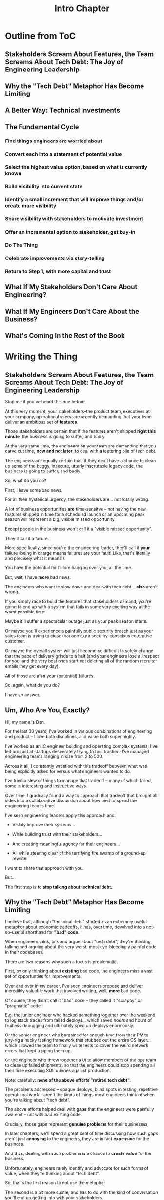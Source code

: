 :PROPERTIES:
:ID:       47FF75F6-17DB-4E36-950D-F7CFAFA950EA
:END:
#+title: Intro Chapter
#+filetags: :Chapter:
* Outline from ToC
** Stakeholders Scream About Features, the Team Screams About Tech Debt: The Joy of Engineering Leadership
# Statement of empathy, touching on a bunch of the human experience + potential failure modes.
** Why the "Tech Debt" Metaphor Has Become Limiting
# Sketch in the key problems (focus on "bad code", offers nothing positive to your product or stakeholder peers, don't go too deep on moral vs economic)
** A Better Way: Technical Investments
# Give the definition
** The Fundamental Cycle
# Basically just name each of these, will go deeper in later chapter.

# Emphasize that you do this over and over, deliberately starting with small scale, and gradually "levering up" to larger investments.
*** Find things engineers are *worried about*
*** Convert each into a statement of *potential value*
*** Select the highest value option, based on what is *currently known*
*** *Build visibility* into current state
# In a way which will show the improvement, if/when you make it
*** Identify a *small increment* that will improve things and/or create more visibility
*** Share visibility with stakeholders to *motivate investment*
*** Offer an *incremental option* to stakeholder, get buy-in
*** Do The Thing
*** Celebrate improvements via *story-telling*
*** Return to Step 1, with more *capital and trust*
** What If My Stakeholders Don't Care About Engineering?
** What If My Engineers Don't Care About the Business?
# Aka, what if my very senior engineer just wants to rewrite everything?
** What's Coming In the Rest of the Book


* Writing the Thing
** Stakeholders Scream About Features, the Team Screams About Tech Debt: The Joy of Engineering Leadership
# What does it mean to be an engineering leader?

# Fundamentally, it means being pulled in two different directions at once.

Stop me if you've heard this one before.

At this very moment, your stakeholders--the product team, executives at your company, operational users--are urgently demanding that your team deliver an ambitious set of *features*.

# absolutely as soon as possible.

# And, what's more, you're behind

Those stakeholders are certain that if the features aren't shipped *right this minute*, the business is going to suffer, and badly.

At the very same time, the engineers *on* your team are demanding that you carve out time, *now and not later*, to deal with a teetering pile of tech debt.

The engineers are equally certain that, if they don't have a chance to clean up some of the buggy, insecure, utterly inscrutable legacy code, the business is going to suffer, and badly.

So, what do you do?

First, I have some bad news.

# For all their hysterical urgency, the stakeholders are usually representing genuine needs of the business.

For all their hysterical urgency, the stakeholders are... not totally wrong.

# "are not totally wrong"?

# As you've moved up into engineering leadership, you've come to realize that
A lot of business opportunities *are* time-sensitve -- not having the new features shipped in time for a scheduled launch or an upcoming peak season will represent a big, visible missed opportunity.

# [One of the features of getting into leadership is often getting a clearer picture of those opportunities, *and* the expectations around them]

Except people in the business won't call it a "visible missed opportunity".

They'll call it a failure.

More specifically, since you're the engineering leader, they'll call it *your* failure (being in charge means failures are your fault! Like, that's literally and precisely what it means!).

You have the potential for failure hanging over you, all the time.

But, wait, I have *more* bad news.

The engineers who want to slow down and deal with tech debt... *also* aren't wrong.

If you simply race to build the features that stakeholders demand, you're going to end up with a system that fails in some very exciting way at the worst possible time:

Maybe it'll suffer a spectacular outage just as your peak season starts.

Or maybe you'll experience a painfully public security breach just as your sales team is trying to close that one extra security-conscious enterprise customer.

Or maybe the overall system will just become so difficult to safely change that the pace of delivery grinds to a halt (and your engineers lose all respect for you, and the very best ones start not deleting all of the random recruiter emails they get every day).

All of those are *also* your (potential) failures.

# This doesn't even speak about the trust and respect of your engineers -- which you need to maintain to be effective.

# And of course, you can also feel the trust that your engineers have in you eroding over time, as they see you not use your authority to advocate for the crucial technical work.

So, again, what do you do?

I have an answer.

** Um, Who Are You, Exactly?

Hi, my name is Dan.

For the last 30 years, I've worked in various combinations of engineering and product -- I love both discplines, and value both super highly.

I've worked as an IC engineer building and operating complex systems; I've led product at startups desperately trying to find traction; I've managed engineering teams ranging in size from 2 to 500.

Across it all, I constantly wrestled with this tradeoff between what was being explicitly asked for versus what engineers wanted to do.

# were worried about.

I've tried a slew of things to manage that tradeoff -- many of which failed, some in interesting and instructive ways.

# works, first with a small group of engineers, and then, as I moved up in various organizations, across a much larger team.

# This book is sharing what I have learned.

# Fortunately, there's a way to approach this challenge so that, over time, you gradually bring those two sides together.

# so that all sides are *participating a collaborative discussion about how best to spend your team's time*.

Over time, I gradually found a way to approach that tradeoff that brought all sides into a collaborative discussion about how best to spend the engineering team's time.

# Personally coached
# I've seen engineering leaders apply this approach to:
I've seen engineering leaders apply this approach and:

 - Visibly improve their systems...

 - While building trust with their stakeholders...

 - And creating meaningful agency for their engineers...

 - All while steering clear of the terrifying fire swamp of a ground-up rewrite.

I want to share that approach with you.

But...

# First, we all have to
The first step is to *stop talking about technical debt.*

** Why the "Tech Debt" Metaphor Has Become Limiting

I believe that, although "technical debt" started as an extremely useful metaphor about economic tradeoffs, it has, over time, devolved into a not-so-useful shorthand for *"bad" code*.

When engineers think, talk and argue about "tech debt", they're thinking, talking and arguing about the very worst, most eye-bleedingly painful code in their codebases.

There are two reasons why such a focus is problematic.

First, by only thinking about *existing* bad code, the engineers miss a vast set of opportunties for improvements.

Over and over in my career, I've seen engineers propose and deliver incredibly valuable work that involved writing, well, *more* bad code.

Of course, they didn't call it "bad" code -- they called it "scrappy" or "pragmatic" code.

# Those opportunities just don't come up much, when you start the conversation by talking about "technical debt".

# I could show you bash scripts that would make your eyes bleed, but that were just insanely valuable.

# E.g. the junior engineer who hacked something together over the weekend to log stack traces from failed deploys, or the senior engineer who bargained for enough time from their PM to jury-rig a hacky testing framework that stubbed out the entire OS layer, or the engineer who threw together a UI to allow members of the ops team to clean up failed shipments, so that the engineers could stop spending all their time executing SQL queries against production.

E.g. the junior engineer who hacked something together over the weekend to log stack traces from failed deploys... which saved hours and hours of fruitless debugging and ultimately sped up deploys enormously.

Or the senior engineer who bargained for enough time from their PM to jury-rig a hacky testing framework that stubbed out the entire OS layer... which allowed the team to finally write tests to cover the weird network errors that kept tripping them up.

Or the engineer who threw together a UI to allow members of the ops team to clean up failed shipments, so that the engineers could stop spending all their time executing SQL queries against production.

Note, carefully: *none of the above efforts "retired tech debt"*.

The problems addressed -- opaque deploys, blind spots in testing, repetitive operational work -- aren't the kinds of things most engineers think of when you're talking about "tech debt".

The above efforts helped deal with *gaps* that the engineers were painfully aware of -- not with bad existing code.

Crucially, those gaps represent *genuine problems* for their businesses.

In later chapters, we'll spend a great deal of time discussing how such gaps aren't just *annoying* to the engineers, they are in fact *expensive* for the business.

And thus, dealing with such problems is a chance to *create value* for the business.

Unfortunately, engineers rarely identify and advocate for such forms of value, when they're thinking about "tech debt".

So, that's the first reason to not use the metaphor

The second is a bit more subtle, and has to do with the kind of conversation you'll end up getting into with your stakeholders.

*** Lo, Let Us See This From the Stakeholder's Perspective

Any stakeholder who has worked with engineers for any length of time knows that "tech debt" is a synonym for "bad code".

When the team asks for time to deal with "tech debt", the stakeholder hears a request to give up something they actively want (the requested features), for something that has *no apparent value to them* (reducing the amount of "bad code" in the system).

The stakeholder won't, in general, hear an economic argument for the value of dealing with tech debt.

Many engineers have an emotional feeling that technical debt is so clearly bad, *they shouldn't have to explain why fixing it is valuable*.

aka:

Why should they have to *prove themselves* to the stakeholders?

Shouldn't they be *trusted* to know what good code is?

When engineers fall back on their technical authority like this, they are invoking a *moral frame*:

Bad code is bad because it is bad, and getting rid of it is an inherently good thing, and you have to just trust us.

Unfortunately, that kind of moral frame is a reliably terrible starting point for conversations with stakeholders, and both sides will exit the conversation feeling intensely frustrated.

# TODO open this up a bit, play out the convo, even if it gets to a one-time agreement, it's a concession, etc.

# See my talk [[https://www.youtube.com/watch?v=78qzrXIPn5Q][How to Run a 5 Whys (With Humans, Not Robots)]] for more on the moral vs economic mindsets (and also for a somewhat dramatically hilarious mustache I briefly adopted in late 2012).

The engineers will feel like their stakeholders don't care about the horrible code they have to work with, nor the looming problems getting worse with every commit.

Whereas the stakeholders will hear the engineers, *once again*, making urgent demands in service of some abstract notion of "quality". And those engineers seem just completely unaware of the pressing needs of the business, and how painful the tradeoffs would be, to slow down to address those issues.

By starting with tech debt, with its disguised form of "good" vs "bad" code, you're just inviting that kind of moral frame into the room.

So, if talking about "tech debt" causes problems, what's the alternative?

** A Better Way: Technical Investments

Instead of technical debt, I ask my teams to talk about *technical investments*, which I define as:

/Something that the engineers believe is *valuable for the business*, but that *no one is asking for*./

That focuses on the genuine problem: a *mismatch in understanding* between the engineers and their business or product counterparts, about what is potentially valuable for the business.

To work effectively with technical investments, engineering leaders need to develop a deep understanding of how engineers can create value for a business.

We'll spend a great deal of part 1 talking about this.

It also means that engineer leaders have to be willing to *educate* their business peers -- and that those business peers have to be willing to listen.

Getting to that requires a steady building of trust, which we'll talk about in parts 1 & 2.

** The Fundamental Cycle
# Basically just name each of these, will go deeper in later chapter.

# Emphasize that you do this over and over, deliberately starting with small scale, and gradually "levering up" to larger investments.
*** Find things engineers are *worried about*
*** Convert each into a statement of *potential value*
*** Select the highest value option, based on what is *currently known*
*** *Build visibility* into current state
# In a way which will show the improvement, if/when you make it
*** Identify a *small increment* that will improve things and/or create more visibility
*** Share visibility with stakeholders to *motivate investment*
*** Offer an *incremental option* to stakeholder, get buy-in
*** Do The Thing
*** Celebrate improvements via *story-telling*
*** Return to Step 1, with more *capital and trust*
** What If My Stakeholders Don't Care About Engineering?
** What If My Engineers Don't Care About the Business?
# Aka, what if my very senior engineer just wants to rewrite everything?
** What's Coming In the Rest of the Book
